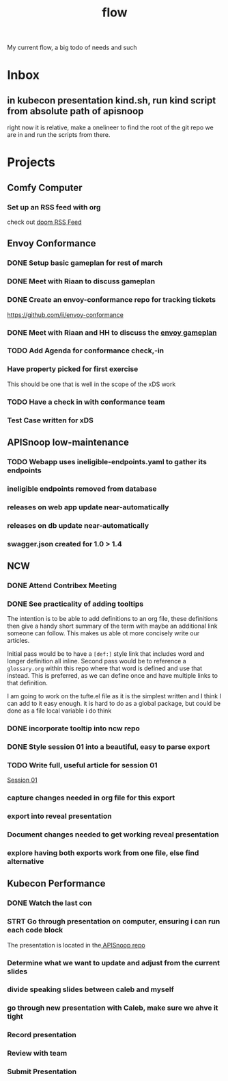 #+title: flow

My current flow, a big todo of needs and such
* Inbox
** in kubecon presentation kind.sh, run kind script from absolute path of apisnoop
right now it is relative, make a onelineer to find the root of the git repo we are in and run the scripts from there.
* Projects
** Comfy Computer
*** Set up an RSS feed with org
check out [[file:20210316100544-doom_rss_feed.org][doom RSS Feed]]
** Envoy Conformance
*** DONE Setup basic gameplan for rest of march
*** DONE Meet with Riaan to discuss gameplan
*** DONE Create an envoy-conformance repo for tracking tickets
https://github.com/ii/envoy-conformance
*** DONE Meet with Riaan and HH to discuss the [[file:20210311085010-envoy_gameplan.org][envoy gameplan]]
*** TODO Add Agenda for conformance check,-in
*** Have property picked for first exercise
This should be one that is well in the scope of the xDS work
*** TODO Have a check in with conformance team
SCHEDULED: <2021-03-23 Tue 10:30>
*** Test Case written for xDS
** APISnoop low-maintenance
*** TODO Webapp uses ineligible-endpoints.yaml to gather its endpoints
*** ineligible endpoints removed from database
*** releases on web app update near-automatically
*** releases on db update near-automatically
*** swagger.json created for 1.0 > 1.4
** NCW
*** DONE Attend Contribex Meeting
SCHEDULED: <2021-02-16 Tue 13:00>

*** DONE See practicality of adding tooltips
The intention is to be able to add definitions to an org file, these definitions then give a handy short summary of the term with maybe an additional link someone can follow.  This makes us able ot more concisely write our articles.

Initial pass would be to have a ~[def:]~  style link that includes word and longer definition all inline.  Second pass would be to reference a ~glossary.org~ within this repo where that word is defined and use that instead.  This is preferred, as we can define once and have multiple links to that definition.

I am going to work on the tufte.el file as it is the simplest written and I think I can add to it easy enough.
it is hard to do as a global package, but could be done as a file local variable i do think
*** DONE incorporate tooltip into ncw repo
*** DONE Style session 01 into a beautiful, easy to parse export
*** TODO Write full, useful article for session 01
[[file:~/org/ncw/session-01.org][Session 01]]
*** capture changes needed in org file for this export
*** export into reveal presentation
*** Document changes needed to get working reveal presentation
*** explore having both exports work from one file, else find alternative
** Kubecon Performance
*** DONE Watch the last con
*** STRT Go through presentation on computer, ensuring i can run each code block
The presentation is located in the[[file:~/Projects/apisnoop/][ APISnoop repo]]
*** Determine what we want to update and adjust from the current slides
*** divide speaking slides between caleb and myself
*** go through new presentation with Caleb, make sure we ahve it tight
*** Record presentation
*** Review with team
*** Submit Presentation
